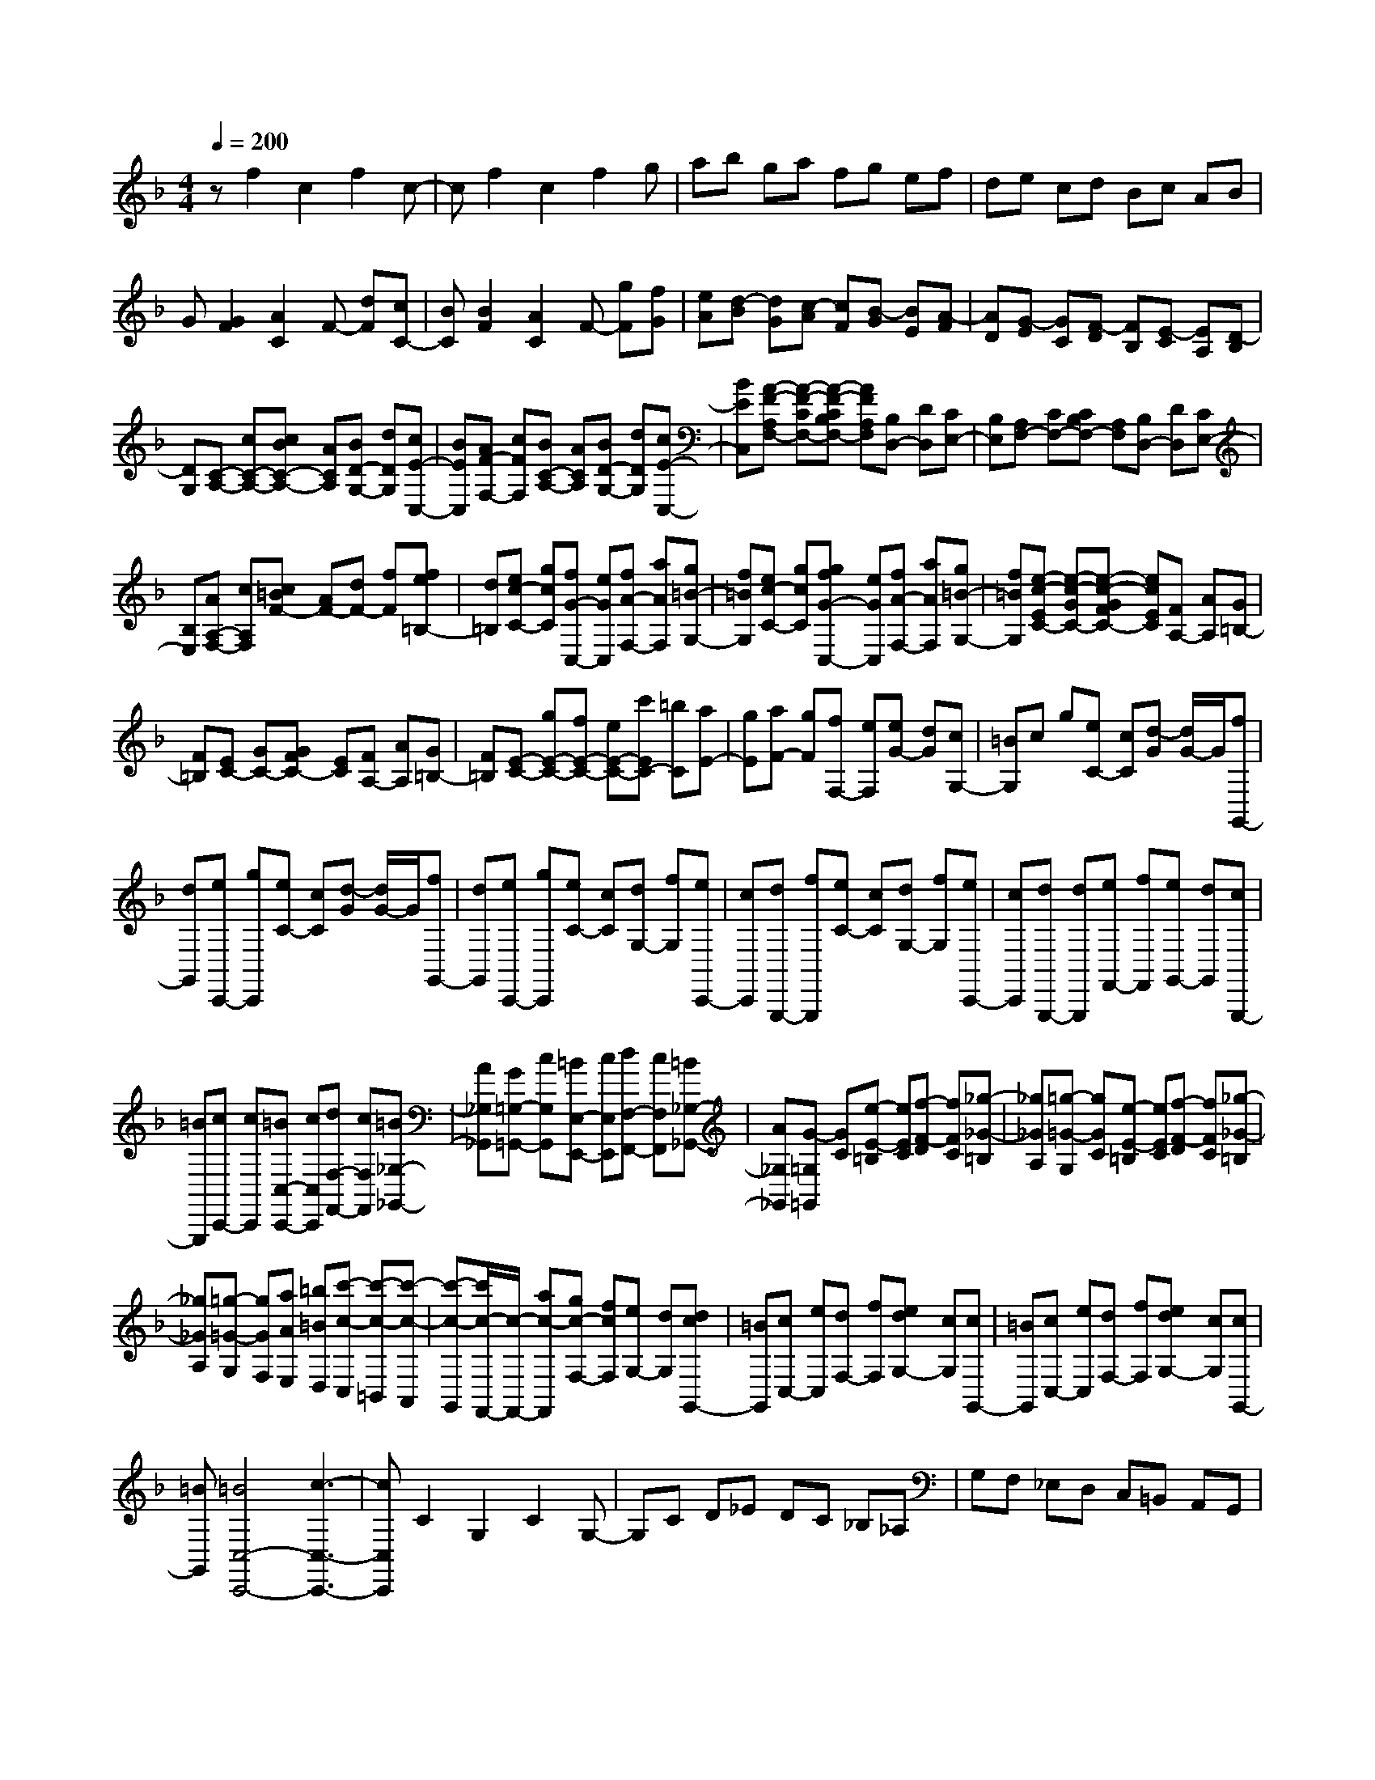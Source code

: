 % input file /home/ubuntu/MusicGeneratorQuin/training_data/scarlatti/K505.MID
X: 1
T: 
M: 4/4
L: 1/8
Q:1/4=200
K:F % 1 flats
%(C) John Sankey 1998
%%MIDI program 6
%%MIDI program 6
%%MIDI program 6
%%MIDI program 6
%%MIDI program 6
%%MIDI program 6
%%MIDI program 6
%%MIDI program 6
%%MIDI program 6
%%MIDI program 6
%%MIDI program 6
%%MIDI program 6
zf2c2f2c-|cf2c2f2g|ab ga fg ef|de cd Bc AB|
G[G2F2][A2C2]F- [dF][cC-]|[BC][B2F2][A2C2]F- [gF][fG]|[eA][d-B] [dG][c-A] [cF][B-G] [BE][A-F]|[AD][G-E] [GC][F-D] [FB,][E-C] [EA,][D-B,]|
[DG,][C-A,-] [cC-A,-][cBC-A,-] [ACA,][BD-G,-] [dDG,][cE-C,-]|[BEC,][AF-F,-] [cFF,][BC-A,-] [ACA,][BD-G,-] [dDG,][cE-C,-]|[BEC,][A-F-A,F,-] [A-F-CF,-][A-F-CB,F,-] [AFA,F,][B,D,-] [DD,][CE,-]|[B,E,][A,F,-] [CF,-][CB,F,-] [A,F,][B,D,-] [DD,][CE,-]|
[B,E,][AA,-F,-] [cA,F,][c=BF-] [AF-][dF-] [fF][fe=B,-]|[d=B,][ec-C-] [gcC][fG-C,-] [eGC,][fA-F,-] [aAF,][g=B-G,-]|[f=BG,][ec-C-] [gcC][gfG-C,-] [eGC,][fA-F,-] [aAF,][g=B-G,-]|[f=BG,][e-c-EC-] [e-c-GC-][e-c-GFC-] [ecEC][FA,-] [AA,][G=B,-]|
[F=B,][EC-] [GC-][GFC-] [EC][FA,-] [AA,][G=B,-]|[F=B,][E-C-] [gE-C-][fE-C-] [eE-C-][c'EC-] [=bC][aE-]|[gE][aF-] [gF][fF,-] [eF,][eG-] [dG][cG,-]|[=BG,]c g[eC-] [cC][d-G] [d/2G/2-]G/2[fG,,-]|
[dG,,][eC,,-] [gC,,][eC-] [cC][d-G] [d/2G/2-]G/2[fG,,-]|[dG,,][eC,,-] [gC,,][eC-] [cC][dG,-] [fG,][eC,,-]|[cC,,][dG,,,-] [fG,,,][eC-] [cC][dG,-] [fG,][eC,,-]|[cC,,][dG,,,-] [dG,,,][eF,,-] [fF,,][eG,,-] [dG,,][cG,,,-]|
[=BG,,,][cC,,-] [cC,,][=BC,-C,,-] [cC,C,,][dF,-F,,-] [cF,F,,][=B_G,-_G,,-]|[A_G,_G,,][G=G,-=G,,-] [cG,G,,][=BE,-E,,-] [cE,E,,][dF,-F,,-] [cF,F,,][=B_G,-_G,,-]|[A_G,_G,,][G-=G,=G,,] [GC][e-E-=B,] [eEC][f-F-D] [fFC][_g-_G-=B,]|[_g_GA,][=g-=G-G,] [gGC][e-E-=B,] [eEC][f-F-D] [fFC][_g-_G-=B,]|
[_g_GA,][=g-=G-G,] [gGF,][aAE,] [=b=BD,][c'-c-C,] [c'-c-=B,,][c'-c-A,,]|[c'-c-G,,][c'/2c/2-F,,/2-][c/2-F,,/2-] [ac-F,,][gc-F,-] [fcF,][eG,-] [dG,][dcG,,-]|[=BG,,][cC,-] [eC,][dF,-] [fF,][edG,-] [cG,][cG,,-]|[=BG,,][cC,-] [eC,][dF,-] [fF,][edG,-] [cG,][cG,,-]|
[=BG,,][=B4C,4-C,,4-][c3-C,3-C,,3-]|[cC,C,,]C2G,2C2G,-|G,C D_E DC _B,_A,|G,F, _E,D, C,=B,, A,,G,,|
F,,[c2_E,,2][G2_E,2-][c-_E,] [cF,][G-_E,]|[GD,][cC,-] [dC,][_eD,-] [dD,][c_E,-] [_B_E,][_AC,-]|[GC,][FF,-] [_EF,][DF,,-] [CF,,][=B,-G,] [=B,F,][C_E,]|[DD,][_E-C,] [_E_B,][F_A,] [GG,][_A-F,] [_A_E,][BD,]|
[cC,][d-_B,,] [d_A,,][_eG,,] [fF,,][g_E,,-] [f_E,,-][_e_E,,-]|[d/2-_E,,/2]d/2[cF,,-] [BF,,-][=AF,,-] [GF,,][FF,-] [_EF,-][DF,-]|[CF,][B,B,,-] [BB,,][AD,-D,,-] [BD,D,,][c_E,-_E,,-] [B_E,_E,,][A=E,-=E,,-]|[BE,E,,][FF,-F,,-] [BF,F,,][AD,-D,,-] [BD,D,,][c_E,-_E,,-] [B_E,_E,,][A=E,-=E,,-]|
[BE,E,,][F-F,F,,] [FB,][d-D-=A,] [dDB,][_e-_E-C] [_e_EB,][=e-=E-A,]|[eEG,][f-F-F,] [fFB,][d-D-A,] [dDB,][_e-_E-C] [_e_EB,][=e-=E-A,]|[eEG,][fFF,-] [_eF,][dF-] [cF-][BF-] [AF][B_E-]|[c_E]A c'[aF-] [fF][gC-] [cC][aF,,-]|
[fF,,][gC,,-] [c'C,,][aF-] [fF][gC-] [cC][aF,,-]|[fF,,][gC,,-] [cC,,][_bC-] [gC][aF-] [fF][bC,,-]|[gC,,][aF,,-] [fF,,][bC-] [gC][aF-] [fF][bC,,-]|[gC,,][aF,,-] [c'F,,][=eG,,-] [gG,,][f=A,,-] [aA,,][cF,,-]|
[eF,,][dB,,-] [d'B,,][c'B,,,-] [bB,,,][aC,-] [gC,][fC,,-]|[eC,,][fF,-F,,-] [fF,F,,][eA,-A,,-] [fA,A,,][gB,-B,,-] [fB,B,,][e=B,-=B,,-]|[d=B,=B,,][cC-C,-] [fCC,][eA,-A,,-] [fA,A,,][g_B,-_B,,-] [fB,B,,][e=B,-=B,,-]|[d=B,=B,,][c-CC,] [cF][a-A-=E] [aAF][b-B-G] [bBF][=b-=B-E]|
[=b=BD][c'-c-C] [c'cF][a-A-E] [aAF][_b-_B-G] [bBF][=b-=B-E]|[=b=BD][c'-c-C] [c'c_B,][d'dA,] [e'eG,][f'-f-F,] [f'-f-E,][f'-f-D,]|[f'f-C,][f-_B,,-] [d'f-B,,-][c'f-B,,-] [_bfB,,][aC,-] [gC,][gfC,,-]|[eC,,][fF,,-] [aF,,][gB,,-] [bB,,][agC,-] [fC,][fC,,-]|
[eC,,][fF,,-] [aF,,][gB,,-] [bB,,][agC,-] [fC,][fC,,-]|[eC,,][e6F,,6-][f-F,,-]|[f8-F,,8-]|[f4-F,,4-] [fF,,]
